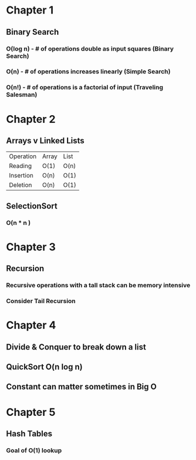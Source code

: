 # Created 2017-07-15 Sat 19:11
#+TITLE: 
#+AUTHOR: Nathan Wise
* Chapter 1
** Binary Search
*** O(log n) - # of operations double as input squares (Binary Search)
*** O(n) - # of operations increases linearly (Simple Search)
*** O(n!) - # of operations is a factorial of input (Traveling Salesman)

* Chapter 2
** Arrays v Linked Lists
| Operation | Array | List |
| Reading   | O(1)  | O(n) |
| Insertion | O(n)  | O(1) |
| Deletion  | O(n)  | O(1) |
** SelectionSort
*** O(n * n )

* Chapter 3
** Recursion
*** Recursive operations with a tall stack can be memory intensive
*** Consider Tail Recursion

* Chapter 4
** Divide & Conquer to break down a list
** QuickSort O(n log n)
** Constant can matter sometimes in Big O

* Chapter 5
** Hash Tables
*** Goal of O(1) lookup
